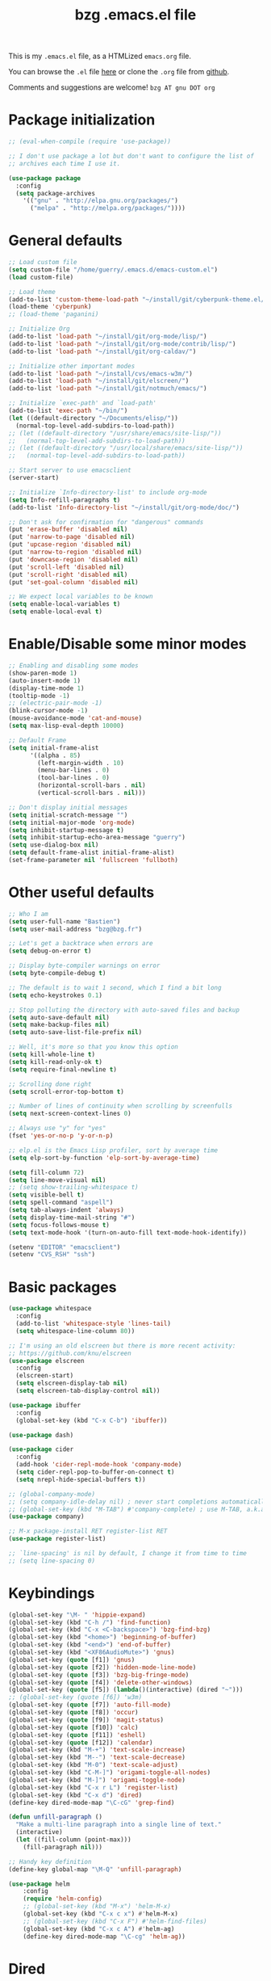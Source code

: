 #+TITLE:       bzg .emacs.el file
#+EMAIL:       bzg AT bzg DOT fr
#+STARTUP:     odd hidestars fold
#+LANGUAGE:    fr
#+LINK:        guerry https://bzg.fr/%s
#+OPTIONS:     skip:nil toc:nil
#+PROPERTY:    header-args :tangle emacs.el

This is my =.emacs.el= file, as a HTMLized =emacs.org= file.

You can browse the =.el= file [[http://bzg.fr/u/emacs.el][here]] or clone the =.org= file from [[https://github.com/bzg/dotemacs][github]].

Comments and suggestions are welcome! =bzg AT gnu DOT org=

* Package initialization

#+BEGIN_SRC emacs-lisp
;; (eval-when-compile (require 'use-package))

;; I don't use package a lot but don't want to configure the list of
;; archives each time I use it.

(use-package package
  :config
  (setq package-archives
	'(("gnu" . "http://elpa.gnu.org/packages/")
	  ("melpa" . "http://melpa.org/packages/"))))
#+END_SRC

* General defaults

#+BEGIN_SRC emacs-lisp
;; Load custom file
(setq custom-file "/home/guerry/.emacs.d/emacs-custom.el")
(load custom-file)

;; Load theme
(add-to-list 'custom-theme-load-path "~/install/git/cyberpunk-theme.el/")
(load-theme 'cyberpunk)
;; (load-theme 'paganini)

;; Initialize Org
(add-to-list 'load-path "~/install/git/org-mode/lisp/")
(add-to-list 'load-path "~/install/git/org-mode/contrib/lisp/")
(add-to-list 'load-path "~/install/git/org-caldav/")

;; Initialize other important modes
(add-to-list 'load-path "~/install/cvs/emacs-w3m/")
(add-to-list 'load-path "~/install/git/elscreen/")
(add-to-list 'load-path "~/install/git/notmuch/emacs/")

;; Initialize `exec-path' and `load-path'
(add-to-list 'exec-path "~/bin/")
(let ((default-directory "~/Documents/elisp/"))
  (normal-top-level-add-subdirs-to-load-path))
;; (let ((default-directory "/usr/share/emacs/site-lisp/"))
;;   (normal-top-level-add-subdirs-to-load-path))
;; (let ((default-directory "/usr/local/share/emacs/site-lisp/"))
;;   (normal-top-level-add-subdirs-to-load-path))

;; Start server to use emacsclient
(server-start)

;; Initialize `Info-directory-list' to include org-mode
(setq Info-refill-paragraphs t)
(add-to-list 'Info-directory-list "~/install/git/org-mode/doc/")

;; Don't ask for confirmation for "dangerous" commands
(put 'erase-buffer 'disabled nil)
(put 'narrow-to-page 'disabled nil)
(put 'upcase-region 'disabled nil)
(put 'narrow-to-region 'disabled nil)
(put 'downcase-region 'disabled nil)
(put 'scroll-left 'disabled nil)
(put 'scroll-right 'disabled nil)
(put 'set-goal-column 'disabled nil)

;; We expect local variables to be known
(setq enable-local-variables t)
(setq enable-local-eval t)
#+END_SRC

* Enable/Disable some minor modes

#+BEGIN_SRC emacs-lisp
;; Enabling and disabling some modes
(show-paren-mode 1)
(auto-insert-mode 1)
(display-time-mode 1)
(tooltip-mode -1)
;; (electric-pair-mode -1)
(blink-cursor-mode -1)
(mouse-avoidance-mode 'cat-and-mouse)
(setq max-lisp-eval-depth 10000)

;; Default Frame
(setq initial-frame-alist
      '((alpha . 85)
        (left-margin-width . 10)
        (menu-bar-lines . 0)
        (tool-bar-lines . 0)
        (horizontal-scroll-bars . nil)
        (vertical-scroll-bars . nil)))

;; Don't display initial messages
(setq initial-scratch-message "")
(setq initial-major-mode 'org-mode)
(setq inhibit-startup-message t)
(setq inhibit-startup-echo-area-message "guerry")
(setq use-dialog-box nil)
(setq default-frame-alist initial-frame-alist)
(set-frame-parameter nil 'fullscreen 'fullboth)
#+END_SRC

* Other useful defaults

#+BEGIN_SRC emacs-lisp
;; Who I am
(setq user-full-name "Bastien")
(setq user-mail-address "bzg@bzg.fr")

;; Let's get a backtrace when errors are
(setq debug-on-error t)

;; Display byte-compiler warnings on error
(setq byte-compile-debug t)

;; The default is to wait 1 second, which I find a bit long
(setq echo-keystrokes 0.1)

;; Stop polluting the directory with auto-saved files and backup
(setq auto-save-default nil)
(setq make-backup-files nil)
(setq auto-save-list-file-prefix nil)

;; Well, it's more so that you know this option
(setq kill-whole-line t)
(setq kill-read-only-ok t)
(setq require-final-newline t)

;; Scrolling done right
(setq scroll-error-top-bottom t)

;; Number of lines of continuity when scrolling by screenfulls
(setq next-screen-context-lines 0)

;; Always use "y" for "yes"
(fset 'yes-or-no-p 'y-or-n-p)

;; elp.el is the Emacs Lisp profiler, sort by average time
(setq elp-sort-by-function 'elp-sort-by-average-time)

(setq fill-column 72)
(setq line-move-visual nil)
;; (setq show-trailing-whitespace t)
(setq visible-bell t)
(setq spell-command "aspell")
(setq tab-always-indent 'always)
(setq display-time-mail-string "#")
(setq focus-follows-mouse t)
(setq text-mode-hook '(turn-on-auto-fill text-mode-hook-identify))

(setenv "EDITOR" "emacsclient")
(setenv "CVS_RSH" "ssh")
#+END_SRC

* Basic packages

#+BEGIN_SRC emacs-lisp
(use-package whitespace
  :config
  (add-to-list 'whitespace-style 'lines-tail)
  (setq whitespace-line-column 80))

;; I'm using an old elscreen but there is more recent activity:
;; https://github.com/knu/elscreen
(use-package elscreen
  :config
  (elscreen-start)
  (setq elscreen-display-tab nil)
  (setq elscreen-tab-display-control nil))

(use-package ibuffer
  :config
  (global-set-key (kbd "C-x C-b") 'ibuffer))

(use-package dash)

(use-package cider
  :config
  (add-hook 'cider-repl-mode-hook 'company-mode)
  (setq cider-repl-pop-to-buffer-on-connect t)
  (setq nrepl-hide-special-buffers t))

;; (global-company-mode)
;; (setq company-idle-delay nil) ; never start completions automatically
;; (global-set-key (kbd "M-TAB") #'company-complete) ; use M-TAB, a.k.a. C-M-i, as manual trigger
(use-package company)

;; M-x package-install RET register-list RET
(use-package register-list)

;; `line-spacing' is nil by default, I change it from time to time
;; (setq line-spacing 0)
#+END_SRC

* Keybindings

#+BEGIN_SRC emacs-lisp
(global-set-key "\M- " 'hippie-expand)
(global-set-key (kbd "C-h /") 'find-function)
(global-set-key (kbd "C-x <C-backspace>") 'bzg-find-bzg)
(global-set-key (kbd "<home>") 'beginning-of-buffer)
(global-set-key (kbd "<end>") 'end-of-buffer)
(global-set-key (kbd "<XF86AudioMute>") 'gnus)
(global-set-key (quote [f1]) 'gnus)
(global-set-key (quote [f2]) 'hidden-mode-line-mode)
(global-set-key (quote [f3]) 'bzg-big-fringe-mode)
(global-set-key (quote [f4]) 'delete-other-windows)
(global-set-key (quote [f5]) (lambda()(interactive) (dired "~")))
;; (global-set-key (quote [f6]) 'w3m)
(global-set-key (quote [f7]) 'auto-fill-mode)
(global-set-key (quote [f8]) 'occur)
(global-set-key (quote [f9]) 'magit-status)
(global-set-key (quote [f10]) 'calc)
(global-set-key (quote [f11]) 'eshell)
(global-set-key (quote [f12]) 'calendar)
(global-set-key (kbd "M-+") 'text-scale-increase)
(global-set-key (kbd "M--") 'text-scale-decrease)
(global-set-key (kbd "M-0") 'text-scale-adjust)
(global-set-key (kbd "C-M-]") 'origami-toggle-all-nodes)
(global-set-key (kbd "M-]") 'origami-toggle-node)
(global-set-key (kbd "C-x r L") 'register-list)
(global-set-key (kbd "C-x d") 'dired)
(define-key dired-mode-map "\C-cG" 'grep-find)

(defun unfill-paragraph ()
  "Make a multi-line paragraph into a single line of text."
  (interactive)
  (let ((fill-column (point-max)))
    (fill-paragraph nil)))

;; Handy key definition
(define-key global-map "\M-Q" 'unfill-paragraph)

(use-package helm
    :config
    (require 'helm-config)
    ;; (global-set-key (kbd "M-x") 'helm-M-x)
    (global-set-key (kbd "C-x c x") #'helm-M-x)
    ;; (global-set-key (kbd "C-x F") #'helm-find-files)
    (global-set-key (kbd "C-x c A") #'helm-ag)
    (define-key dired-mode-map "\C-cg" 'helm-ag))
#+END_SRC

* Dired

#+BEGIN_SRC emacs-lisp
(use-package dired-x
  :config
  (define-key dired-mode-map "\C-cd" 'dired-clean-tex)
  (setq dired-guess-shell-alist-user
	(list
	 (list "\\.pdf$" "evince &")
	 (list "\\.docx?$" "libreoffice")
	 (list "\\.aup?$" "audacity")
	 (list "\\.pptx?$" "libreoffice")
	 (list "\\.odf$" "libreoffice")
	 (list "\\.odt$" "libreoffice")
	 (list "\\.odt$" "libreoffice")
	 (list "\\.kdenlive$" "kdenlive")
	 (list "\\.svg$" "gimp")
	 (list "\\.csv$" "libreoffice")
	 (list "\\.sla$" "scribus")
	 (list "\\.od[sgpt]$" "libreoffice")
	 (list "\\.xls$" "libreoffice")
	 (list "\\.xlsx$" "libreoffice")
	 (list "\\.txt$" "gedit")
	 (list "\\.sql$" "gedit")
	 (list "\\.css$" "gedit")
	 (list "\\.jpe?g$" "geeqie")
	 (list "\\.png$" "geeqie")
	 (list "\\.gif$" "geeqie")
	 (list "\\.psd$" "gimp")
	 (list "\\.xcf" "gimp")
	 (list "\\.xo$" "unzip")
	 (list "\\.3gp$" "mplayer")
	 (list "\\.mp3$" "mplayer")
	 (list "\\.flac$" "mplayer")
	 (list "\\.avi$" "mplayer")
	 ;; (list "\\.og[av]$" "mplayer")
	 (list "\\.wm[va]$" "mplayer")
	 (list "\\.flv$" "mplayer")
	 (list "\\.mov$" "mplayer")
	 (list "\\.divx$" "mplayer")
	 (list "\\.mp4$" "mplayer")
	 (list "\\.webm$" "mplayer")
	 (list "\\.mkv$" "mplayer")
	 (list "\\.mpe?g$" "mplayer")
	 (list "\\.m4[av]$" "mplayer")
	 (list "\\.mp2$" "mplayer")
	 (list "\\.pp[st]$" "libreoffice")
	 (list "\\.ogg$" "mplayer")
	 (list "\\.ogv$" "mplayer")
	 (list "\\.rtf$" "libreoffice")
	 (list "\\.ps$" "gv")
	 (list "\\.mp3$" "play")
	 (list "\\.wav$" "mplayer")
	 (list "\\.rar$" "unrar x")
	 ))
  (setq dired-tex-unclean-extensions
	'(".toc" ".log" ".aux" ".dvi" ".out" ".nav" ".snm")))

(setq directory-free-space-args "-Pkh")
(setq list-directory-verbose-switches "-al")
(setq dired-listing-switches "-l")
(setq dired-dwim-target t)
(setq dired-omit-mode nil)
(setq dired-recursive-copies 'always)
(setq dired-recursive-deletes 'always)
(setq delete-old-versions t)
#+END_SRC

* Appointments

#+BEGIN_SRC emacs-lisp
(appt-activate t)
(setq display-time-24hr-format t
      display-time-day-and-date t
      appt-audible nil
      appt-display-interval 10
      appt-message-warning-time 120)
(setq diary-file "~/.diary")
#+END_SRC

* Org

#+BEGIN_SRC emacs-lisp
(require 'ox-rss)
(require 'ox-md)
(require 'ox-beamer)
(require 'org-capture)
(require 'ox-latex)
(require 'ox-odt)
(require 'org-gnus)
(require 'ox-koma-letter)
(setq org-koma-letter-use-email t)
(setq org-koma-letter-use-foldmarks nil)

;; org-mode global keybindings
(define-key global-map "\C-cl" 'org-store-link)
(define-key global-map "\C-ca" 'org-agenda)
(define-key global-map "\C-cc" 'org-capture)
(define-key global-map "\C-cL" 'org-occur-link-in-agenda-files)

;; I keep those here to change it on the fly
;; (setq org-element-use-cache nil)
;; (setq org-adapt-indentation t)

;; Hook to update all blocks before saving
(add-hook 'org-mode-hook
	  (lambda() (add-hook 'before-save-hook
			      'org-update-all-dblocks t t)))

;; Hook to display dormant article in Gnus
(add-hook 'org-follow-link-hook
	  (lambda ()
	    (if (eq major-mode 'gnus-summary-mode)
		(gnus-summary-insert-dormant-articles))))

(add-hook 'org-mode-hook 'electric-quote-local-mode)

(org-babel-do-load-languages
 'org-babel-load-languages
 '((emacs-lisp . t)
   (shell . t)
   (dot . t)
   (clojure . t)
   (org . t)
   (ditaa . t)
   (org . t)
   (ledger . t)
   (scheme . t)
   (plantuml . t)
   (R . t)
   (gnuplot . t)))

(setq org-babel-default-header-args
      '((:session . "none")
	(:results . "replace")
	(:exports . "code")
	(:cache . "no")
	(:noweb . "yes")
	(:hlines . "no")
	(:tangle . "no")
	(:padnewline . "yes")))

(org-clock-persistence-insinuate)

;; Set headlines to STRT when clocking in
(add-hook 'org-clock-in-hook (lambda() (org-todo "STRT")))

(setq org-edit-src-content-indentation 0)
(setq org-babel-clojure-backend 'cider)
(setq org-agenda-bulk-mark-char "*")
(setq org-agenda-diary-file "/home/guerry/org/rdv.org")
(setq org-agenda-dim-blocked-tasks nil)
(setq org-log-into-drawer "LOGBOOK")
(setq org-agenda-entry-text-maxlines 10)
(setq org-timer-default-timer 25)
(setq org-agenda-files '("~/org/rdv.org" "~/org/eig.org" "~/org/bzg.org" "~/.eig2/git/agenda-eig2018/index.org"))
(setq org-agenda-prefix-format
      '((agenda . " %i %-12:c%?-14t%s")
	(timeline . "  % s")
	(todo . " %i %-14:c")
	(tags . " %i %-14:c")
	(search . " %i %-14:c")))
(setq org-agenda-remove-tags t)
(setq org-agenda-restore-windows-after-quit t)
(setq org-agenda-show-inherited-tags nil)
(setq org-agenda-skip-deadline-if-done t)
(setq org-agenda-skip-deadline-prewarning-if-scheduled t)
(setq org-agenda-skip-scheduled-if-done t)
(setq org-agenda-skip-timestamp-if-done t)
(setq org-agenda-sorting-strategy
      '((agenda time-up) (todo time-up) (tags time-up) (search time-up)))
(setq org-agenda-tags-todo-honor-ignore-options t)
(setq org-agenda-use-tag-inheritance nil)
(setq org-agenda-window-frame-fractions '(0.0 . 0.5))
(setq org-agenda-deadline-faces
      '((1.0001 . org-warning)              ; due yesterday or before
	(0.0    . org-upcoming-deadline)))  ; due today or later
(setq org-export-default-language "fr")
(setq org-export-backends '(latex odt icalendar html ascii rss koma-letter))
(setq org-export-with-archived-trees nil)
(setq org-export-with-drawers '("HIDE"))
(setq org-export-with-section-numbers nil)
(setq org-export-with-sub-superscripts nil)
(setq org-export-with-tags 'not-in-toc)
(setq org-export-with-timestamps t)
(setq org-html-head "")
(setq org-html-head-include-default-style nil)
(setq org-export-with-toc nil)
(setq org-export-with-priority t)
(setq org-export-dispatch-use-expert-ui nil)
(setq org-export-babel-evaluate t)
(setq org-latex-listings t)
(setq org-latex-pdf-process
      '("pdflatex -interaction nonstopmode -shell-escape -output-directory %o %f" "pdflatex -interaction nonstopmode -shell-escape -output-directory %o %f" "pdflatex -interaction nonstopmode -shell-escape -output-directory %o %f"))
(setq org-export-allow-bind-keywords t)
(setq org-publish-list-skipped-files nil)
(setq org-html-table-row-tags
      (cons '(cond (top-row-p "<tr class=\"tr-top\">")
		   (bottom-row-p "<tr class=\"tr-bottom\">")
		   (t (if (= (mod row-number 2) 1)
			  "<tr class=\"tr-odd\">"
			"<tr class=\"tr-even\">")))
	    "</tr>"))
(setq org-pretty-entities t)
(setq org-fast-tag-selection-single-key 'expert)
(setq org-fontify-done-headline t)
(setq org-footnote-auto-label 'confirm)
(setq org-footnote-auto-adjust t)
(setq org-hide-emphasis-markers t)
(setq org-hide-macro-markers t)
(setq org-icalendar-include-todo 'all)
(setq org-link-frame-setup '((gnus . gnus) (file . find-file-other-window)))
(setq org-link-mailto-program '(browse-url-mail "mailto:%a?subject=%s"))
(setq org-log-note-headings
      '((done . "CLOSING NOTE %t") (state . "State %-12s %t") (clock-out . "")))
(setq org-priority-start-cycle-with-default nil)
(setq org-refile-targets '((org-agenda-files . (:maxlevel . 3))
			   (("~/org/libre.org") . (:maxlevel . 1))))
(setq org-refile-use-outline-path t)
(setq org-refile-allow-creating-parent-nodes t)
(setq org-refile-use-cache t)
(setq org-return-follows-link t)
(setq org-reverse-note-order t)
(setq org-scheduled-past-days 100)
(setq org-special-ctrl-a/e 'reversed)
(setq org-special-ctrl-k t)
(setq org-stuck-projects '("+LEVEL=1" ("NEXT" "TODO" "DONE")))
(setq org-tag-persistent-alist '(("Write" . ?w) ("Read" . ?r)))
(setq org-tag-alist
      '((:startgroup)
	("Handson" . ?o)
	(:grouptags)
	("Write" . ?w) ("Code" . ?c) ("Mail" . ?@) ("Tel" . ?t)
	(:endgroup)
	(:startgroup)
	("Handsoff" . ?f)
	(:grouptags)
	("Read" . ?r) ("View" . ?v) ("Listen" . ?l)
	(:endgroup)
	("Print" . ?P) ("Buy" . ?B) ("Patch" . ?p) ("Bug" . ?b)))
(setq org-tags-column -74)
(setq org-todo-keywords '((type "STRT" "NEXT" "TODO" "WAIT" "|" "DONE" "CANCELED")))
(setq org-todo-repeat-to-state t)
(setq org-use-property-inheritance t)
(setq org-use-sub-superscripts nil)
(setq org-clock-persist t)
(setq org-clock-idle-time 60)
(setq org-clock-history-length 35)
(setq org-clock-in-resume t)
(setq org-clock-out-remove-zero-time-clocks t)
(setq org-clock-sound "~/Music/clock.wav")
(setq org-insert-heading-respect-content t)
(setq org-id-method 'uuidgen)
(setq org-combined-agenda-icalendar-file "~/org/bzg.ics")
(setq org-icalendar-combined-name "Bastien Guerry ORG")
(setq org-icalendar-use-scheduled '(todo-start event-if-todo event-if-not-todo))
(setq org-icalendar-use-deadline '(todo-due event-if-todo event-if-not-todo))
(setq org-icalendar-timezone "Europe/Paris")
(setq org-icalendar-store-UID t)
(setq org-confirm-babel-evaluate nil)
(setq org-archive-default-command 'org-archive-to-archive-sibling)
(setq org-id-uuid-program "uuidgen")
(setq org-modules '(org-bbdb org-bibtex org-docview org-gnus org-protocol org-info org-irc org-learn))
(setq org-use-speed-commands
      (lambda nil
	(and (looking-at org-outline-regexp-bol)
	     (not (org-in-src-block-p t)))))
(setq org-src-fontify-natively t)
(setq org-todo-keyword-faces '(("STRT" . "yellow3")
			       ("WAIT" . "grey")
			       ("CANCELED" . "grey30")))
(setq org-footnote-section "Notes")
(setq org-plantuml-jar-path "~/bin/plantuml.jar")
(setq org-link-abbrev-alist
      '(("ggle" . "http://www.google.com/search?q=%s")
	("gmap" . "http://maps.google.com/maps?q=%s")
	("omap" . "http://nominatim.openstreetmap.org/search?q=%s&polygon=1")))

(setq org-attach-directory "~/org/data/")
(setq org-link-display-descriptive nil)
(setq org-loop-over-headlines-in-active-region t)
(setq org-create-formula-image-program 'dvipng) ;; imagemagick
(setq org-allow-promoting-top-level-subtree t)
(setq org-list-description-max-indent 5)
(setq org-gnus-prefer-web-links nil)
(setq org-html-head-include-default-style nil)
(setq org-html-head-include-scripts nil)
(setq org-clock-display-default-range nil)
(setq org-blank-before-new-entry '((heading . t) (plain-list-item . auto)))
(setq org-crypt-key "Bastien Guerry")
(setq org-enforce-todo-dependencies t)
(setq org-fontify-whole-heading-line t)
(setq org-file-apps
      '((auto-mode . emacs)
	("\\.mm\\'" . default)
	("\\.x?html?\\'" . default)
	("\\.pdf\\'" . "evince %s")))
(setq org-hide-leading-stars t)
(setq org-global-properties '(("Effort_ALL" . "0:10 0:30 1:00 2:00 3:30 7:00")))
(setq org-confirm-elisp-link-function nil)
(setq org-confirm-shell-link-function nil)
(setq org-cycle-include-plain-lists nil)
(setq org-deadline-warning-days 7)
(setq org-default-notes-file "~/org/notes.org")
(setq org-directory "~/org/")
(setq org-ellipsis nil)
(setq org-email-link-description-format "%c: %.50s")
(setq org-support-shift-select t)
(setq org-export-filter-planning-functions
      '(my-org-html-export-planning))
(setq org-export-with-broken-links t)
(setq org-ellipsis "…")

(add-to-list 'org-latex-classes
	     '("my-letter"
	       "\\documentclass\{scrlttr2\}
            \\usepackage[english,frenchb]{babel}
            \[NO-DEFAULT-PACKAGES]
            \[NO-PACKAGES]
            \[EXTRA]"))

(org-agenda-to-appt)

;; Set headlines to STRT and clock-in when running a countdown
(add-hook 'org-timer-set-hook
	  (lambda ()
	    (if (eq major-mode 'org-agenda-mode)
		(call-interactively 'org-agenda-clock-in)
	      (call-interactively 'org-clock-in))))
(add-hook 'org-timer-done-hook
	  (lambda ()
	    (if (and (eq major-mode 'org-agenda-mode)
		     org-clock-current-task)
		(call-interactively 'org-agenda-clock-out)
	      (call-interactively 'org-clock-out))))
(add-hook 'org-timer-pause-hook
	  (lambda ()
	    (if org-clock-current-task
		(if (eq major-mode 'org-agenda-mode)
		    (call-interactively 'org-agenda-clock-out)
		  (call-interactively 'org-clock-out)))))
(add-hook 'org-timer-stop-hook
	  (lambda ()
	    (if org-clock-current-task
		(if (eq major-mode 'org-agenda-mode)
		    (call-interactively 'org-agenda-clock-out)
		  (call-interactively 'org-clock-out)))))

(setq org-agenda-custom-commands
      `(
	;; Week agenda for rendez-vous and tasks
	("%" "Rendez-vous" agenda* "Week RDV"
	 ((org-agenda-span 'week)
	  (org-agenda-files '("~/org/rdv.org" "~/.eig2/git/agenda-eig2018/index.org" "~/org/eig.org"))
	  ;; (org-deadline-warning-days 3)
	  (org-agenda-sorting-strategy
	   '(todo-state-up time-up priority-down))))

	(" " "Work (tout)" agenda "List of rendez-vous and tasks for today"
	 ((org-agenda-span 1)
	  (org-agenda-files '("~/org/rdv.org" "~/org/eig.org" "~/.eig2/git/agenda-eig2018/index.org" "~/org/bzg.org"))
	  (org-deadline-warning-days 3)
	  (org-agenda-sorting-strategy
	   '(todo-state-up time-up priority-down))))

	("	" "Libre (tout)" agenda "List of rendez-vous and tasks for today"
	 ((org-agenda-span 1)
	  (org-agenda-files '("~/org/libre.org"))
	  (org-deadline-warning-days 3)
	  (org-agenda-sorting-strategy
	   '(todo-state-up priority-down time-up))))

	("!" tags-todo "+DEADLINE<=\"<+7d>\"")
	("@" tags-todo "+SCHEDULED<=\"<now>\"")
	("n" "NEXT (bzg)" tags-todo "TODO={STRT\\|NEXT}"
	 ((org-agenda-files '("~/org/bzg.org" "~/org/rdv.org" "~/org/eig.org"))
	  (org-agenda-sorting-strategy
	   '(todo-state-up time-up priority-down))))
	("N" "NEXT (bzg)" tags-todo "TODO={STRT\\|NEXT}"
	 ((org-agenda-files '("~/org/libre.org"))
	  (org-agenda-sorting-strategy
	   '(todo-state-up time-up priority-down))))
	("?" "WAIT (bzg)" tags-todo "TODO={WAIT}"
	 ((org-agenda-files '("~/org/rdv.org" "~/org/eig.org" "~/org/bzg.org"))
	  (org-agenda-sorting-strategy
	   '(todo-state-up priority-down time-up))))

	("x" "Agenda work" agenda "Work scheduled for today"
	 ((org-agenda-span 1)
	  (org-deadline-warning-days 3)
	  (org-agenda-entry-types '(:timestamp :scheduled))
	  (org-agenda-sorting-strategy
	   '(todo-state-up priority-down time-up))))
	("X" "Agenda libre" agenda "Libre scheduled for today"
	 ((org-agenda-span 1)
	  (org-deadline-warning-days 3)
	  (org-agenda-files '("~/org/libre.org"))
	  (org-agenda-entry-types '(:timestamp :scheduled))
	  (org-agenda-sorting-strategy
	   '(todo-state-up priority-down time-up))))
	("z" "Work deadlines" agenda "Past/upcoming work deadlines"
	 ((org-agenda-span 1)
	  (org-deadline-warning-days 15)
	  (org-agenda-entry-types '(:deadline))
	  (org-agenda-sorting-strategy
	   '(todo-state-up priority-down time-up))))
	("Z" "Libre deadlines" agenda "Past/upcoming leisure deadlines"
	 ((org-agenda-span 1)
	  (org-deadline-warning-days 15)
	  (org-agenda-files '("~/org/libre.org"))
	  (org-agenda-entry-types '(:deadline))
	  (org-agenda-sorting-strategy
	   '(todo-state-up priority-down time-up))))

	("r" tags-todo "+Read+TODO={NEXT\\|STRT}")
	("R" tags-todo "+Read+TODO={NEXT\\|STRT}"
	 ((org-agenda-files '("~/org/libre.org"))))
	("v" tags-todo "+View+TODO={NEXT\\|STRT}")
	("V" tags-todo "+View+TODO={NEXT\\|STRT}"
	 ((org-agenda-files '("~/org/libre.org"))))
	("w" tags-todo "+Write+TODO={NEXT\\|STRT}")
	("W" tags-todo "+Write+TODO={NEXT\\|STRT}"
	 ((org-agenda-files '("~/org/libre.org"))))
	("c" tags-todo "+Code+TODO={NEXT\\|STRT}")
	("C" tags-todo "+Code+TODO={NEXT\\|STRT}"
	 ((org-agenda-files '("~/org/libre.org"))))

	("#" "DONE/CANCELED"
	 todo "DONE|CANCELED"
	 ((org-agenda-files '("~/org/bzg.org" "~/org/rdv.org" "~/org/eig.org" "~/org/libre.org" "~/.eig2/git/agenda-eig2018/index.org"))
	  (org-agenda-sorting-strategy '(timestamp-up))))))

(setq org-capture-templates
      '((" " "Misc" entry (file "~/org/bzg.org")
	 "* TODO %?\n  :PROPERTIES:\n  :CAPTURED: %U\n  :END:\n\n- %a"
	 :prepend t :immediate-finish t)

	("c" "Misc (edit)" entry (file "~/org/bzg.org")
	 "* TODO %?\n  :PROPERTIES:\n  :CAPTURED: %U\n  :END:\n\n- %a" :prepend t)

	("r" "RDV Perso" entry (file+headline "~/org/rdv.org" "RDV Perso")
	 "* RDV avec %:fromname %?\n  :PROPERTIES:\n  :CAPTURED: %U\n  :END:\n\n- %a" :prepend t)

	("R" "RDV EIG" entry (file+headline "~/org/eig.org" "RDV EIG")
	 "* RDV avec %:fromname %?\n  :PROPERTIES:\n  :CAPTURED: %U\n  :END:\n\n- %a" :prepend t)

	("e" "EIG" entry (file+headline "~/org/bzg.org" "EIG : maintenir le lien entre EIGs")
	 "* TODO %?\n  :PROPERTIES:\n  :CAPTURED: %U\n  :END:\n\n- %a\n\n%i" :prepend t)

	("g" "Garden" entry (file+headline "~/org/libre.org" "Garden")
	 "* TODO %?\n  :PROPERTIES:\n  :CAPTURED: %U\n  :END:\n\n- %a\n\n%i" :prepend t)

	("o" "Org" entry (file+headline "~/org/libre.org" "Org-mode")
	 "* TODO %? :Code:\n  :PROPERTIES:\n  :CAPTURED: %U\n  :END:\n\n- %a\n\n%i" :prepend t)))

(setq org-capture-templates-contexts
      '(("r" ((in-mode . "gnus-summary-mode")
	      (in-mode . "gnus-article-mode")
	      (in-mode . "message-mode")))
	("R" ((in-mode . "gnus-summary-mode")
	      (in-mode . "gnus-article-mode")
	      (in-mode . "message-mode")))))

(defun my-org-html-export-planning (planning-string backend info)
  (when (string-match "<p>.+><\\([0-9]+-[0-9]+-[0-9]+\\)[^>]+><.+</p>" planning-string)
    (concat "<span class=\"planning\">" (match-string 1 planning-string) "</span>")))
#+END_SRC

** org-caldav

   #+begin_src emacs-lisp
   ;; org caldav
   (require 'org-caldav)

   (defun bzg-caldav-sync-perso ()
     (interactive)
     (let ((org-caldav-inbox "~/org/rdv.org")
	   (org-caldav-calendar-id "personnel")
	   (org-caldav-url "https://box.bzg.io/cloud/remote.php/caldav/calendars/bzg%40bzg.fr")
	   (org-caldav-files nil))
       (call-interactively 'org-caldav-sync)))

   (defun bzg-caldav-sync-eig-perso ()
     (interactive)
     (let ((org-caldav-inbox "~/org/eig.org")
	   (org-caldav-calendar-id "eig-bastien")
	   ;; https://cloud.eig-forever.org/index.php/apps/calendar/p/N29QNRZV1E19X848/EIG-Bastien
	   (org-caldav-url "https://cloud.eig-forever.org/remote.php/dav/calendars/bzg/")
	   (org-caldav-files nil))
       (call-interactively 'org-caldav-sync)))

   (defun bzg-caldav-sync-eig2018 ()
     (interactive)
     (let ((org-caldav-inbox "~/.eig2/git/agenda-eig2018/index.org")
	   (org-caldav-calendar-id "eig2018")
	   ;; https://cloud.eig-forever.org/index.php/apps/calendar/p/5S4DP594PDIVTARU/EIG2018
	   (org-caldav-url "https://cloud.eig-forever.org/remote.php/dav/calendars/bzg/")
	   (org-caldav-files nil))
       (call-interactively 'org-caldav-sync)))

  (defun bzg-caldav-sync-eig2018-open ()
     (interactive)
     (let ((org-caldav-inbox "~/.eig2/git/open-agenda-eig2018/index.org")
	   (org-caldav-calendar-id "eig2018-open")
	   ;; https://cloud.eig-forever.org/remote.php/dav/calendars/bzg/eig2018-open/
	   (org-caldav-url "https://cloud.eig-forever.org/remote.php/dav/calendars/bzg/")
	   (org-caldav-files nil))
       (call-interactively 'org-caldav-sync)))

   (defun bzg-eig-caldav-sync ()
     (interactive)
     (bzg-caldav-sync-eig2018)
     (bzg-caldav-sync-eig2018-open)
     (bzg-caldav-sync-eig-perso))
   #+end_src

* notmuch

#+BEGIN_SRC emacs-lisp
;; notmuch configuration
(use-package notmuch
  :config
  (setq notmuch-fcc-dirs nil)
  (add-hook 'gnus-group-mode-hook 'bzg-notmuch-shortcut)

  (defun bzg-notmuch-shortcut ()
    (define-key gnus-group-mode-map "GG" 'notmuch-search))

  (defun bzg-notmuch-file-to-group (file)
    "Calculate the Gnus group name from the given file name."
    (cond ((string-match "/home/guerry/Maildir/Mail/mail/\\([^/]+\\)/" file)
	   (format "nnml:mail.%s" (match-string 1 file)))
	  ((string-match "/home/guerry/Maildir/\\([^/]+\\)/\\([^/]+\\)" file)
	   (format "nnimap+localhost:%s/%s" (match-string 1 file) (match-string 2 file)))
	  (t (user-error "Unknown group"))))

  (defun bzg-notmuch-goto-message-in-gnus ()
    "Open a summary buffer containing the current notmuch
article."
    (interactive)
    (let ((group (bzg-notmuch-file-to-group (notmuch-show-get-filename)))
	  (message-id (replace-regexp-in-string
		       "^id:\\|\"" "" (notmuch-show-get-message-id))))
      (if (and group message-id)
	  (progn (org-gnus-follow-link group message-id))
	  (message "Couldn't get relevant infos for switching to Gnus."))))

  (define-key notmuch-show-mode-map
    (kbd "C-c C-c") 'bzg-notmuch-goto-message-in-gnus)

  (define-key global-map
    (kbd "<M-f1>") (lambda() (interactive) (notmuch-search "tag:flagged")))
  (define-key global-map (kbd "<S-f1>")
    (lambda() (interactive) (notmuch-search "tag:unread"))))
#+END_SRC

* Gnus

#+BEGIN_SRC emacs-lisp
(use-package starttls)
(use-package epg)
(use-package epa
  :config
  (setq epa-popup-info-window nil))

(use-package ecomplete)
(use-package gnus
  :config
  (gnus-delay-initialize)
  (setq gnus-delay-default-delay "1d")
  (setq nndraft-directory "~/News/drafts/")
  (setq nnmh-directory "~/News/drafts/")
  (setq nnfolder-directory "~/Mail/archive")
  (setq nnml-directory "~/Maildir/Mail/")
  (setq gnus-ignored-from-addresses
	(regexp-opt '("bastien.guerry@ens.fr"
		      "bastien.guerry@culture.gouv.fr"
		      "bastien.guerry@free.fr"
		      "bastien.guerry@aful.org"
		      "bastien@olpc-france.org"
		      "bzg@latelierliban.net"
		      "bastienguerry@gmail.com"
		      "bastien.guerry@data.gouv.fr"
		      "bzg@kickhub.com"
		      "hackadon@librefunding.org"
		      "bastien@hackadon.org"
		      "contact@hackadon.org"
		      "contact+projet@hackadon.org"
		      "bzg+emacs@bzg.fr"
		      "bguerry@ceis-strat.com"
		      "bzg@bzg.io"
		      "bzg@bzg.fr"
		      "bzg+wiki@bzg.fr"
		      "bzg+olpc@bzg.fr"
		      "bzg@librefunding.org"
		      "bzg@jecode.org"
		      "bastienguerry@googlemail.com"
		      "bastien1@free.fr"
		      "bzg@altern.org"
		      "bzg@gnu.org"
		      "bzg@laptop.org"
		      "bastien.guerry@u-paris10.fr"
		      "bastienguerry@hotmail.com"
		      "bastienguerry@yahoo.fr"
		      "b.guerry@philosophy.bbk.ac.uk"
		      "castle@philosophy.bbk.ac.uk"
		      "noreply"
		      "bzg@digited.net"
		      "bastien@sharelex.org"
		      )))

  (setq send-mail-function 'sendmail-send-it)

  ;; (setq mail-header-separator "----")
  (setq mail-use-rfc822 t)

  ;; Attachments
  (setq mm-content-transfer-encoding-defaults
	(quote
	 (("text/x-patch" 8bit)
	  ("text/.*" 8bit)
	  ("message/rfc822" 8bit)
	  ("application/emacs-lisp" 8bit)
	  ("application/x-emacs-lisp" 8bit)
	  ("application/x-patch" 8bit)
	  (".*" base64))))

  (setq mm-url-use-external nil)

  (setq nnmail-extra-headers
	'(X-Diary-Time-Zone X-Diary-Dow X-Diary-Year
			    X-Diary-Month X-Diary-Dom
			    X-Diary-Hour X-Diary-Minute
			    To Newsgroups Cc))


  ;; Sources and methods
  (setq mail-sources nil
	gnus-select-method '(nnnil "")
	gnus-secondary-select-methods
	'((nnimap "localhost"
   		  (nnimap-server-port 143)
   		  (nnimap-authinfo-file "~/.authinfo")
   		  (nnimap-stream network))
	  ;; (nntp "news" (nntp-address "news.gmane.org"))
	  ;; (nntp "free" (nntp-address "news.free.fr"))
	  ))

  (setq gnus-check-new-newsgroups nil)

  (setq read-mail-command 'gnus
	gnus-asynchronous t
	gnus-directory "~/News/"
	gnus-gcc-mark-as-read t
	gnus-inhibit-startup-message t
	gnus-interactive-catchup nil
	gnus-interactive-exit nil
	gnus-large-newsgroup 10000
	gnus-no-groups-message ""
	gnus-novice-user nil
	gnus-play-startup-jingle nil
	gnus-show-all-headers nil
	gnus-use-bbdb t
	gnus-use-correct-string-widths nil
	gnus-use-cross-reference nil
	gnus-verbose 6
	mail-specify-envelope-from t
	mail-envelope-from 'header
	message-sendmail-envelope-from 'header
	mail-user-agent 'gnus-user-agent
	message-fill-column 70
	message-kill-buffer-on-exit t
	message-mail-user-agent 'gnus-user-agent
	message-use-mail-followup-to nil
	nnimap-expiry-wait 'never
	nnmail-crosspost nil
	nnmail-expiry-target "nnml:expired"
	nnmail-expiry-wait 'never
	nnmail-split-methods 'nnmail-split-fancy
	nnmail-treat-duplicates 'delete)

  (setq gnus-subscribe-newsgroup-method 'gnus-subscribe-interactively
	gnus-group-default-list-level 6 ; 3
	gnus-level-default-subscribed 3
	gnus-level-default-unsubscribed 7
	gnus-level-subscribed 6
	gnus-activate-level 6
	gnus-level-unsubscribed 7)

  (setq nnir-notmuch-remove-prefix "/home/guerry/Maildir/")
  (setq nnir-method-default-engines
	'((nnimap . notmuch)
	  ;; (nntp . gmane) FIXME: Gmane is broken for now
	  ))

  (defun my-gnus-message-archive-group (group-current)
    "Return prefered archive group."
    (cond
     ((and (stringp group-current)
	   (or (message-news-p)
	       (string-match "nntp\\+news" group-current 0)))
      (concat "nnfolder+archive:" (format-time-string "%Y-%m")
	      "-divers-news"))
     ((and (stringp group-current) (< 0 (length group-current)))
      (concat (replace-regexp-in-string "[^/]+$" "" group-current) "Sent"))
     (t "nnimap+localhost:bzgfrio/Sent")))

  (setq gnus-message-archive-group 'my-gnus-message-archive-group)

  ;; Delete mail backups older than 1 days
  (setq mail-source-delete-incoming 1)

  ;; Group sorting
  (setq gnus-group-sort-function
	'(gnus-group-sort-by-unread
	  gnus-group-sort-by-rank
	  ;; gnus-group-sort-by-score
	  ;; gnus-group-sort-by-level
	  ;; gnus-group-sort-by-alphabet
	  ))

  (add-hook 'gnus-summary-exit-hook 'gnus-summary-bubble-group)
  (add-hook 'gnus-summary-exit-hook 'gnus-group-sort-groups-by-rank)
  (add-hook 'gnus-suspend-gnus-hook 'gnus-group-sort-groups-by-rank)
  (add-hook 'gnus-exit-gnus-hook 'gnus-group-sort-groups-by-rank)

  ;; Headers we wanna see:
  (setq gnus-visible-headers
	"^From:\\|^Subject:\\|^X-Mailer:\\|^X-Newsreader:\\|^Date:\\|^To:\\|^Cc:\\|^User-agent:\\|^Newsgroups:\\|^Comments:")

  ;; Sort mails
  (setq nnmail-split-abbrev-alist
	'((any . "From\\|To\\|Cc\\|Sender\\|Apparently-To\\|Delivered-To\\|X-Apparently-To\\|Resent-From\\|Resent-To\\|Resent-Cc")
	  (mail . "Mailer-Daemon\\|Postmaster\\|Uucp")
	  (to . "To\\|Cc\\|Apparently-To\\|Resent-To\\|Resent-Cc\\|Delivered-To\\|X-Apparently-To")
	  (from . "From\\|Sender\\|Resent-From")
	  (nato . "To\\|Cc\\|Resent-To\\|Resent-Cc\\|Delivered-To\\|X-Apparently-To")
	  (naany . "From\\|To\\|Cc\\|Sender\\|Resent-From\\|Resent-To\\|Delivered-To\\|X-Apparently-To\\|Resent-Cc")))

  ;; Simplify the subject lines
  (setq gnus-simplify-subject-functions
	'(gnus-simplify-subject-re
	  gnus-simplify-whitespace))

  ;; Display faces
  (setq gnus-treat-display-face 'head)

  ;; Thread by Xref, not by subject
  (setq gnus-thread-ignore-subject t)
  (setq gnus-thread-hide-subtree nil)
  (setq gnus-summary-thread-gathering-function 'gnus-gather-threads-by-references
	gnus-thread-sort-functions '(gnus-thread-sort-by-date)
	gnus-sum-thread-tree-false-root ""
	gnus-sum-thread-tree-indent " "
	gnus-sum-thread-tree-leaf-with-other "├► "
	gnus-sum-thread-tree-root ""
	gnus-sum-thread-tree-single-leaf "╰► "
	gnus-sum-thread-tree-vertical "│")

  ;; Dispkay a button for MIME parts
  (setq gnus-buttonized-mime-types '("multipart/alternative"))

  ;; Use w3m to display HTML mails
  (setq mm-text-html-renderer 'gnus-w3m
	mm-inline-text-html-with-images t
	mm-inline-large-images nil
	mm-attachment-file-modes 420)

  ;; Avoid spaces when saving attachments
  (setq mm-file-name-rewrite-functions
	'(mm-file-name-trim-whitespace
	  mm-file-name-collapse-whitespace
	  mm-file-name-replace-whitespace))

  (setq gnus-user-date-format-alist
	'(((gnus-seconds-today) . "     %k:%M")
	  ((+ 86400 (gnus-seconds-today)) . "hier %k:%M")
	  ((+ 604800 (gnus-seconds-today)) . "%a  %k:%M")
	  ((gnus-seconds-month) . "%a  %d")
	  ((gnus-seconds-year) . "%b %d")
	  (t . "%b %d '%y")))

  (setq gnus-topic-indent-level 3)

  ;; Add a time-stamp to a group when it is selected
  (add-hook 'gnus-select-group-hook 'gnus-group-set-timestamp)

  ;; Format group line
  (setq gnus-group-line-format "%M%S%p%P %(%-30,30G%)\n")
  (setq gnus-group-line-default-format "%M%S%p%P %(%-40,40G%) %-3y %-3T %-3I\n")

  (defun bzg-gnus-toggle-group-line-format ()
    (interactive)
    (if (equal gnus-group-line-format
	       gnus-group-line-default-format)
	(setq gnus-group-line-format
	      "%M%S%p%P %(%-30,30G%)\n")
      (setq gnus-group-line-format
	    gnus-group-line-default-format)))

  ;; Toggle the group line format
  (define-key gnus-group-mode-map "x"
    (lambda () (interactive) (bzg-gnus-toggle-group-line-format) (gnus)))

  (define-key gnus-summary-mode-map "$" 'gnus-summary-mark-as-spam)

  ;; Scoring
  (setq gnus-use-adaptive-scoring '(line word)
	;; gnus-score-expiry-days 14
	gnus-default-adaptive-score-alist
	'((gnus-dormant-mark (from 20) (subject 100))
	  (gnus-ticked-mark (subject 30))
	  (gnus-read-mark (subject 30))
	  (gnus-del-mark (subject -150))
	  (gnus-catchup-mark (subject -150))
	  (gnus-killed-mark (subject -1000))
	  (gnus-expirable-mark (from -1000) (subject -1000)))
	gnus-score-decay-constant 1    ;default = 3
	gnus-score-decay-scale 0.03    ;default = 0.05
	gnus-decay-scores nil)           ;(gnus-decay-score 1000)

  (setq gnus-summary-line-format
	(concat "%*%0{%U%R%z%}"
		"%0{ %}(%2t)"
		"%2{ %}%-23,23n"
		"%1{ %}%1{%B%}%2{%-102,102s%}%-140="
		"\n"))

  ;; Hack to store Org links upon sending Gnus messages

  (defun bzg-message-send-and-org-gnus-store-link (&optional arg)
    "Send message with `message-send-and-exit' and store org link to message copy.
If multiple groups appear in the Gcc header, the link refers to
the copy in the last group."
    (interactive "P")
    (save-excursion
      (save-restriction
	(message-narrow-to-headers)
	(let ((gcc (car (last
			 (message-unquote-tokens
			  (message-tokenize-header
			   (mail-fetch-field "gcc" nil t) " ,")))))
	      (buf (current-buffer))
	      (message-kill-buffer-on-exit nil)
	      id to from subject desc link newsgroup xarchive)
	  (message-send-and-exit arg)
	  (or
	   ;; gcc group found ...
	   (and gcc
		(save-current-buffer
		  (progn (set-buffer buf)
			 (setq id (org-remove-angle-brackets
				   (mail-fetch-field "Message-ID")))
			 (setq to (mail-fetch-field "To"))
			 (setq from (mail-fetch-field "From"))
			 (setq subject (mail-fetch-field "Subject"))))
		(org-store-link-props :type "gnus" :from from :subject subject
				      :message-id id :group gcc :to to)
		(setq desc (org-email-link-description))
		(setq link (org-gnus-article-link
			    gcc newsgroup id xarchive))
		(setq org-stored-links
		      (cons (list link desc) org-stored-links)))
	   ;; no gcc group found ...
	   (message "Can not create Org link: No Gcc header found."))))))

  (define-key message-mode-map [(control c) (control meta c)]
    'bzg-message-send-and-org-gnus-store-link))

(use-package gnus-alias
  :config
  (define-key message-mode-map (kbd "C-c C-x C-i")
    'gnus-alias-select-identity))

(use-package gnus-art
  :config
  ;; Highlight my name in messages
  (add-to-list 'gnus-emphasis-alist
	       '("Bastien\\|bzg" 0 0 gnus-emphasis-highlight-words)))

(use-package gnus-icalendar
  :config
  (gnus-icalendar-setup)
  ;; To enable optional iCalendar->Org sync functionality
  ;; NOTE: both the capture file and the headline(s) inside must already exist
  (setq gnus-icalendar-org-capture-file "~/org/eig.org")
  (setq gnus-icalendar-org-capture-headline '("RDV EIG"))
  (setq gnus-icalendar-org-template-key "I")
  (gnus-icalendar-org-setup))

(use-package gnus-dired
  :config
  ;; Make the `gnus-dired-mail-buffers' function also work on
  ;; message-mode derived modes, such as mu4e-compose-mode
  (defun gnus-dired-mail-buffers ()
    "Return a list of active message buffers."
    (let (buffers)
      (save-current-buffer
	(dolist (buffer (buffer-list t))
	  (set-buffer buffer)
	  (when (and (derived-mode-p 'message-mode)
		     (null message-sent-message-via))
	    (push (buffer-name buffer) buffers))))
      (nreverse buffers))))

(use-package message
  :config
  ;; Use electric completion in Gnus
  ;; (setq message-mail-alias-type 'abbrev)
  (setq message-directory "~/Mail/")
  (setq message-mail-alias-type 'ecomplete)
  (setq message-send-mail-function 'message-send-mail-with-sendmail)
  (setq message-cite-function 'message-cite-original-without-signature)
  (setq message-dont-reply-to-names gnus-ignored-from-addresses)
  (setq message-alternative-emails gnus-ignored-from-addresses))
#+END_SRC

* BBDB

#+BEGIN_SRC emacs-lisp
(use-package bbdb
  :config
  (require 'bbdb-com)
  (require 'bbdb-anniv)
  (require 'bbdb-gnus)
  (setq bbdb-file "~/Documents/config/bbdb")
  (bbdb-initialize 'message 'gnus)
  (bbdb-mua-auto-update-init 'message 'gnus)

  (setq bbdb-mua-pop-up nil)
  (setq bbdb-allow-duplicates t)
  (setq bbdb-pop-up-window-size 5)
  (setq bbdb-update-records-p 'create)
  (setq bbdb-mua-update-interactive-p '(create . query))
  (setq bbdb-mua-auto-update-p 'create)

  (add-hook 'mail-setup-hook 'bbdb-mail-aliases)
  (add-hook 'message-setup-hook 'bbdb-mail-aliases)
  (add-hook 'bbdb-notice-mail-hook 'bbdb-auto-notes)
  ;; (add-hook 'list-diary-entries-hook 'bbdb-include-anniversaries)

  (setq bbdb-always-add-addresses t
	bbdb-complete-name-allow-cycling t
	bbdb-completion-display-record t
	bbdb-default-area-code nil
	bbdb-dwim-net-address-allow-redundancy t
	bbdb-electric-p nil
	bbdb-new-nets-always-primary 'never
	bbdb-north-american-phone-numbers-p nil
	bbdb-offer-save 'auto
	bbdb-pop-up-target-lines 3
	bbdb-print-net 'primary
	bbdb-print-require t
	bbdb-use-pop-up nil
	bbdb-user-mail-names gnus-ignored-from-addresses
	bbdb/gnus-split-crosspost-default nil
	bbdb/gnus-split-default-group nil
	bbdb/gnus-split-myaddr-regexp gnus-ignored-from-addresses
	bbdb/gnus-split-nomatch-function nil
	bbdb/gnus-summary-known-poster-mark "+"
	bbdb/gnus-summary-mark-known-posters t
	bbdb-ignore-message-alist '(("Newsgroup" . ".*")))

  (defalias 'bbdb-y-or-n-p '(lambda (prompt) t))

  (setq bbdb-auto-notes-alist
	`(("Newsgroups" ("[^,]+" newsgroups 0))
	  ("Subject" (".*" last-subj 0 t))
	  ("User-Agent" (".*" mailer 0))
	  ("X-Mailer" (".*" mailer 0))
	  ("Organization" (".*" organization 0))
	  ("X-Newsreader" (".*" mailer 0))
	  ("X-Face" (".+" face 0 'replace))
	  ("Face" (".+" face 0 'replace)))))
#+END_SRC

* ERC

#+BEGIN_SRC emacs-lisp
(use-package erc
  :config
  (require 'erc-services)

  ;; highlight notifications in ERC
  (font-lock-add-keywords
   'erc-mode
   '((";;.*\\(bzg2\\|éducation\\|clojure\\|emacs\\|orgmode\\)"
      (1 bzg-todo-comment-face t))))

  (setq erc-modules '(autoaway autojoin irccontrols log netsplit noncommands
			       notify pcomplete completion ring services stamp
			       track truncate)
	erc-keywords nil
	erc-prompt-for-nickserv-password nil
	erc-prompt-for-password nil
	erc-timestamp-format "%s "
	erc-hide-timestamps t
	erc-log-channels t
	erc-log-write-after-insert t
	erc-log-insert-log-on-open nil
	erc-save-buffer-on-part t
	erc-input-line-position 0
	erc-fill-function 'erc-fill-static
	erc-fill-static-center 0
	erc-fill-column 130
	erc-insert-timestamp-function 'erc-insert-timestamp-left
	erc-insert-away-timestamp-function 'erc-insert-timestamp-left
	erc-whowas-on-nosuchnick t
	erc-public-away-p nil
	erc-save-buffer-on-part t
	erc-echo-notice-always-hook '(erc-echo-notice-in-minibuffer)
	erc-auto-set-away nil
	erc-autoaway-message "%i seconds out..."
	erc-away-nickname "bz_g"
	erc-kill-queries-on-quit nil
	erc-kill-server-buffer-on-quit t
	erc-log-channels-directory "~/.erc_log"
	;; erc-enable-logging 'erc-log-all-but-server-buffers
	erc-enable-logging t
	erc-query-on-unjoined-chan-privmsg t
	erc-auto-query 'window-noselect
	erc-server-coding-system '(utf-8 . utf-8)
	erc-encoding-coding-alist '(("#emacs" . utf-8)
                                    ;; ("#frlab" . iso-8859-1)
				    ("&bitlbee" . utf-8)))

    (add-hook 'erc-mode-hook
	    '(lambda ()
	       (auto-fill-mode -1)
	       (pcomplete-erc-setup)
	       (erc-completion-mode 1)
	       (erc-ring-mode 1)
	       (erc-log-mode 1)
	       (erc-netsplit-mode 1)
	       (erc-button-mode -1)
	       (erc-match-mode 1)
	       (erc-autojoin-mode 1)
	       (erc-nickserv-mode 1)
	       (erc-timestamp-mode 1)
	       (erc-services-mode 1)))

    (defun erc-notify-on-msg (msg)
      (if (string-match "bz_g:" msg)
	  (shell-command (concat "notify-send \"" msg "\""))))

    (add-hook 'erc-insert-pre-hook 'erc-notify-on-msg)
    ;; (add-to-list 'erc-networks-alist '(lll "libertelivinglab.irc.slack.com"))

    ;; (defun bzg-erc-connect-bitlbee ()
    ;;   "Connect to &bitlbee channel with ERC."
    ;;   (interactive)
    ;;   (erc-select :server "bzg"
    ;; 		:port 6667
    ;; 		:nick "bz_g"
    ;; 		:full-name "Bastien"))

    (defun bzg-erc-connect-freenode ()
      "Connect to Freenode server with ERC."
      (interactive)
      (erc-select :server "irc.freenode.net"
		  :port 6666
		  :nick "bzg"
		  :full-name "Bastien"))

    (require 'tls)
    (defun bzg-erc-connect-lll ()
      "Connect to LLL's slack server with ERC."
      (interactive)
      (erc-tls :server "libertelivinglab.irc.slack.com"
	       :port 6667
	       :nick "bzg"
	       :full-name "Bastien"))

    (defun bzg-erc-connect-eig ()
      "Connect to EIG's slack with ERC."
      (interactive)
      (erc-tls :server "eig-hq.irc.slack.com"
	       :port 6667
	       :nick "bzg"
	       :full-name "Bastien")))
#+END_SRC

* w3m

#+BEGIN_SRC emacs-lisp
;; Set browser
(if window-system
    (setq browse-url-browser-function 'browse-url-firefox)
  ;; (setq browse-url-browser-function 'browse-url-chromium)
  ;; (setq browse-url-browser-function 'eww-browse-url)
  (setq browse-url-browser-function 'eww-browse-url))
(setq browse-url-text-browser "w3m")
(setq browse-url-new-window-flag t)
(setq browse-url-firefox-new-window-is-tab t)

(use-package w3m
  :config
  (setq w3m-accept-languages '("fr;" "q=1.0" "en;"))
  (setq w3m-antenna-sites '(("http://eucd.info" "EUCD.INFO" time)))
  (setq w3m-broken-proxy-cache t)
  (setq w3m-confirm-leaving-secure-page nil)
  (setq w3m-cookie-accept-bad-cookies nil)
  (setq w3m-cookie-accept-domains nil)
  (setq w3m-cookie-file "/home/guerry/.w3m/cookie")
  (setq w3m-fill-column 70)
  (setq w3m-form-textarea-edit-mode 'org-mode)
  (setq w3m-icon-directory nil)
  (setq w3m-key-binding 'info)
  (setq w3m-use-cookies t)
  (setq w3m-use-tab t)
  (setq w3m-use-toolbar nil))
#+END_SRC

* eww

#+BEGIN_SRC emacs-lisp
(use-package eww
  :config
  (add-hook 'eww-mode-hook 'visual-line-mode)
  (setq eww-header-line-format nil
	shr-use-fonts nil
	shr-color-visible-distance-min 10
	shr-color-visible-luminance-min 80))
#+END_SRC

* Calendar

#+BEGIN_SRC emacs-lisp
(use-package calendar
  :config
  (setq french-holiday
	'((holiday-fixed 1 1 "Jour de l'an")
	  (holiday-fixed 5 8 "Victoire 45")
	  (holiday-fixed 7 14 "Fête nationale")
	  (holiday-fixed 8 15 "Assomption")
	  (holiday-fixed 11 1 "Toussaint")
	  (holiday-fixed 11 11 "Armistice 18")
	  (holiday-easter-etc 1 "Lundi de Pâques")
	  (holiday-easter-etc 39 "Ascension")
	  (holiday-easter-etc 50 "Lundi de Pentecôte")
	  (holiday-fixed 1 6 "Épiphanie")
	  (holiday-fixed 2 2 "Chandeleur")
	  (holiday-fixed 2 14 "Saint Valentin")
	  (holiday-fixed 5 1 "Fête du travail")
	  (holiday-fixed 5 8 "Commémoration de la capitulation de l'Allemagne en 1945")
	  (holiday-fixed 6 21 "Fête de la musique")
	  (holiday-fixed 11 2 "Commémoration des fidèles défunts")
	  (holiday-fixed 12 25 "Noël")
	  ;; fêtes à date variable
	  (holiday-easter-etc 0 "Pâques")
	  (holiday-easter-etc 49 "Pentecôte")
	  (holiday-easter-etc -47 "Mardi gras")
	  (holiday-float 6 0 3 "Fête des pères") ;; troisième dimanche de juin
	  ;; Fête des mères
	  (holiday-sexp
	   '(if (equal
		 ;; Pentecôte
		 (holiday-easter-etc 49)
		 ;; Dernier dimanche de mai
		 (holiday-float 5 0 -1 nil))
		;; -> Premier dimanche de juin si coïncidence
		(car (car (holiday-float 6 0 1 nil)))
	      ;; -> Dernier dimanche de mai sinon
	      (car (car (holiday-float 5 0 -1 nil))))
	   "Fête des mères")))

  (setq calendar-date-style 'european
	calendar-holidays (append french-holiday)
	calendar-mark-holidays-flag t
	calendar-week-start-day 1
	calendar-mark-diary-entries-flag nil))

;; (setq TeX-master 'dwim)
#+END_SRC

* hidden-mode and fringes

#+BEGIN_SRC emacs-lisp
;; Hide fringe indicators
(mapcar (lambda (fb) (set-fringe-bitmap-face fb 'org-hide))
	fringe-bitmaps)

(setq fringe-styles
      '(("default" . nil)
	("no-fringes" . 0)
	("right-only" . (0 . nil))
	("left-only" . (nil . 0))
	("half-width" . (4 . 4))
	("big" . (400 . 400))
	("300" . (300 . 300))
	("bzg" . (200 . 200))
	("minimal" . (1 . 1))))

(defvar bzg-big-fringe-mode nil)
(define-minor-mode bzg-big-fringe-mode
  "Minor mode to hide the mode-line in the current buffer."
  :init-value nil
  :global t
  :variable bzg-big-fringe-mode
  :group 'editing-basics
  (if (not bzg-big-fringe-mode)
      (set-fringe-mode 10)
    (set-fringe-mode 200)))

;; See https://bzg.fr/emacs-hide-mode-line.html
(defvar-local hidden-mode-line-mode nil)
(defvar-local hide-mode-line nil)

(define-minor-mode hidden-mode-line-mode
  "Minor mode to hide the mode-line in the current buffer."
  :init-value nil
  :global nil
  :variable hidden-mode-line-mode
  :group 'editing-basics
  (if hidden-mode-line-mode
      (setq hide-mode-line mode-line-format
            mode-line-format nil)
    (setq mode-line-format hide-mode-line
          hide-mode-line nil))
  (force-mode-line-update)
  ;; Apparently force-mode-line-update is not always enough to
  ;; redisplay the mode-line
  (redraw-display)
  (when (and (called-interactively-p 'interactive)
             hidden-mode-line-mode)
    (run-with-idle-timer
     0 nil 'message
     (concat "Hidden Mode Line Mode enabled.  "
             "Use M-x hidden-mode-line-mode to make the mode-line appear."))))

(add-hook 'after-change-major-mode-hook 'hidden-mode-line-mode)
#+END_SRC

* ELisp and Clojure initialization

#+BEGIN_SRC emacs-lisp
;; Emacs Lisp and Clojure initialization
(add-hook 'emacs-lisp-mode-hook 'company-mode)
(add-hook 'emacs-lisp-mode-hook 'electric-indent-mode 'append)
;; (add-hook 'emacs-lisp-mode-hook 'rainbow-delimiters-mode)
(add-hook 'emacs-lisp-mode-hook 'origami-mode)
(add-hook 'clojure-mode-hook 'company-mode)
(add-hook 'clojure-mode-hook 'origami-mode)
;; (add-hook 'clojure-mode-hook 'rainbow-delimiters-mode)
(add-hook 'clojure-mode-hook 'paredit-mode)
(add-hook 'clojure-mode-hook 'aggressive-indent-mode)
(add-hook 'clojure-mode-hook 'clj-refactor-mode)
(add-hook 'clojure-mode-hook 'yas-minor-mode)
(setq clojure-align-forms-automatically t)

(with-eval-after-load 'clj-refactor
  (setq cljr-thread-all-but-last t)
  (cljr-add-keybindings-with-prefix "C-c m")
  (define-key clj-refactor-map "\C-ctf" #'cljr-thread-first-all)
  (define-key clj-refactor-map "\C-ctl" #'cljr-thread-last-all)
  (define-key clj-refactor-map "\C-cu" #'cljr-unwind)
  (define-key clj-refactor-map "\C-cU" #'cljr-unwind-all)
  (add-to-list 'cljr-magic-require-namespaces
               '("s"  . "clojure.string")))

(define-key paredit-mode-map (kbd "C-M-w") 'sp-copy-sexp)

;; (add-hook 'emacs-lisp-mode-hook 'turn-on-orgstruct)
;; (add-hook 'clojure-mode-hook 'turn-on-orgstruct)
;; (add-hook 'emacs-lisp-mode-hook 'bzg-fontify-headline)
;; (add-hook 'emacs-lisp-mode-hook 'bzg-fontify-todo)
;; (add-hook 'clojure-mode-hook 'bzg-fontify-headline)
;; (add-hook 'clojure-mode-hook 'bzg-fontify-todo)
#+END_SRC

* Misc

#+BEGIN_SRC emacs-lisp
;; magit configuration
(use-package magit
  :config
  (setq magit-save-some-buffers 'dontask
	magit-commit-all-when-nothing-staged 'ask
	magit-auto-revert-mode nil
	magit-last-seen-setup-instructions "1.4.0"
	magit-push-always-verify nil))

;; doc-view and eww/shr configuration
(setq doc-view-continuous t)
(setq doc-view-scale-internally nil)

;; Use imagemagick, if available
(when (fboundp 'imagemagick-register-types)
  (imagemagick-register-types))

(add-hook 'dired-mode-hook 'turn-on-gnus-dired-mode)

;; Personal stuff
(defun bzg-find-bzg nil
  "Find the bzg.org file."
  (interactive)
  (find-file "~/org/bzg.org"))

(defun uniquify-all-lines-region (start end)
  "Find duplicate lines in region START to END keeping first occurrence."
  (interactive "*r")
  (save-excursion
    (let ((end (copy-marker end)))
      (while
          (progn
            (goto-char start)
            (re-search-forward "^\\(.*\\)\n\\(\\(.*\n\\)*\\)\\1\n" end t))
        (replace-match "\\1\n\\2")))))

(defun uniquify-all-lines-buffer ()
  "Delete duplicate lines in buffer and keep first occurrence."
  (interactive "*")
  (uniquify-all-lines-region (point-min) (point-max)))

(defun org-dblock-write:amazon (params)
  "Dynamic block for inserting the cover of a book."
  (interactive)
  (let* ((asin (plist-get params :asin))
         (tpl "<a style=\"float:right;width:160px;margin:2em;\" href=\"https://www.amazon.fr/gp/product/%s/ref=as_li_qf_sp_asin_il?ie=UTF8&tag=bastguer-21&linkCode=as2&camp=1642&creative=6746&creativeASIN=%s\"><img border=\"0\" src=\"https://images.amazon.com/images/P/%s.jpg\" ></a><img src=\"https://www.assoc-amazon.fr/e/ir?t=bastguer-21&l=as2&o=8&a=%s\" width=\"1\" height=\"1\" border=\"0\" alt=\"\" style=\"border:none !important; margin:0px !important;\" />")
         (str (format tpl asin asin asin asin)))
    (insert "#+begin_export html\n" str "\n#+end_export")))

;; Fontifying todo items outside of org-mode
(defface bzg-todo-comment-face
  '((t (:weight bold
        :bold t)))
  "Face for TODO in code buffers."
  :group 'org-faces)

(defface bzg-headline-face
  '((t (:weight bold
        :bold t)))
  "Face for headlines."
  :group 'org-faces)

(defvar bzg-todo-comment-face 'bzg-todo-comment-face)
(defvar bzg-headline-face 'bzg-headline-face)

;; (defun bzg-fontify-todo ()
;;   (font-lock-add-keywords
;;    nil '((";;.*\\(TODO\\|FIXME\\)"
;;           (1 todo-comment-face t)))))

;; (defun bzg-fontify-headline ()
;;   (font-lock-add-keywords
;;    nil '(("^;;;;* ?\\(.*\\)\\>"
;;           (1 headline-face t)))))

;; (defun insert-xo () (interactive) (insert "⨰"))

(pdf-tools-install)

;; (desktop-save-mode)
#+END_SRC

* Experimental

*** inline-js

   #+BEGIN_SRC emacs-lisp
   (add-to-list 'org-src-lang-modes '("inline-js" . javascript))
   (defvar org-babel-default-header-args:inline-js
     '((:results . "html")
       (:exports . "results")))
   (defun org-babel-execute:inline-js (body _params)
     (format "<script type=\"text/javascript\">\n%s\n</script>" body))
   #+END_SRC

*** guide-key

  #+BEGIN_SRC emacs-lisp
  (use-package guide-key
     :config
     (setq guide-key/guide-key-sequence '("C-x r" "C-x 4" "C-x c" "C-c @"))
     (guide-key-mode 1)) ; Enable guide-key-mode
  #+END_SRC

*** mouse scroll

#+BEGIN_SRC emacs-lisp
(setq mouse-wheel-scroll-amount '(1 ((shift) . 5) ((control) . nil)))
(setq mouse-wheel-progressive-speed nil)
#+END_SRC

*** winstack

#+BEGIN_SRC emacs-lisp
;; http://emacs.stackexchange.com/questions/2710/switching-between-window-layouts
(defvar winstack-stack '()
  "A Stack holding window configurations.
Use `winstack-push' and
`winstack-pop' to modify it.")

(defun winstack-push ()
  "Push the current window configuration onto `winstack-stack'."
  (interactive)
  (if (and (window-configuration-p (first winstack-stack))
	   (compare-window-configurations
	    (first winstack-stack)
	    (current-window-configuration)))
      (message "Current configuration already pushed")
    (progn (push (current-window-configuration) winstack-stack)
           (message (concat "Pushed " (number-to-string
                                       (length (window-list (selected-frame))))
			    " frame configuration")))))

(defun winstack-pop ()
  "Pop the last window configuration off `winstack-stack' and apply it."
  (interactive)
  (if (first winstack-stack)
      (progn (set-window-configuration (pop winstack-stack))
             (message "Popped last frame configuration"))
    (message "End of window stack")))

(global-set-key (kbd "C-x <up>") 'winstack-push)
(global-set-key (kbd "C-x <down>") 'winstack-pop)
#+END_SRC

*** backward-kill-word-noring

#+BEGIN_SRC emacs-lisp
(defun backward-kill-word-noring (arg)
  (interactive "p")
  (let ((kr kill-ring))
    (backward-kill-word arg)
    (setq kill-ring (reverse kr))))

(global-set-key (kbd "C-M-<backspace>") 'backward-kill-word-noring)
#+END_SRC
*** eshell here

#+BEGIN_SRC emacs-lisp
(defun eshell-here ()
  "Opens up a new shell in the directory associated with the
current buffer's file. The eshell is renamed to match that
directory to make multiple eshell windows easier."
  (interactive)
  (let* ((parent (if (buffer-file-name)
                     (file-name-directory (buffer-file-name))
                   default-directory))
         (height (/ (window-total-height) 3))
         (name   (car (last (split-string parent "/" t)))))
    (split-window-vertically (- height))
    (other-window 1)
    (eshell "new")
    (rename-buffer (concat "*eshell: " name "*"))

    (insert (concat "ls"))
    (eshell-send-input)))

(global-set-key (kbd "C-!") 'eshell-here)
#+END_SRC
*** avy

# #+begin_src 
# (avy-setup-default)
# (global-set-key (kbd "C-:") 'avy-goto-char)
# (global-set-key (kbd "C-&") 'avy-goto-char-2)
# #+end_src
